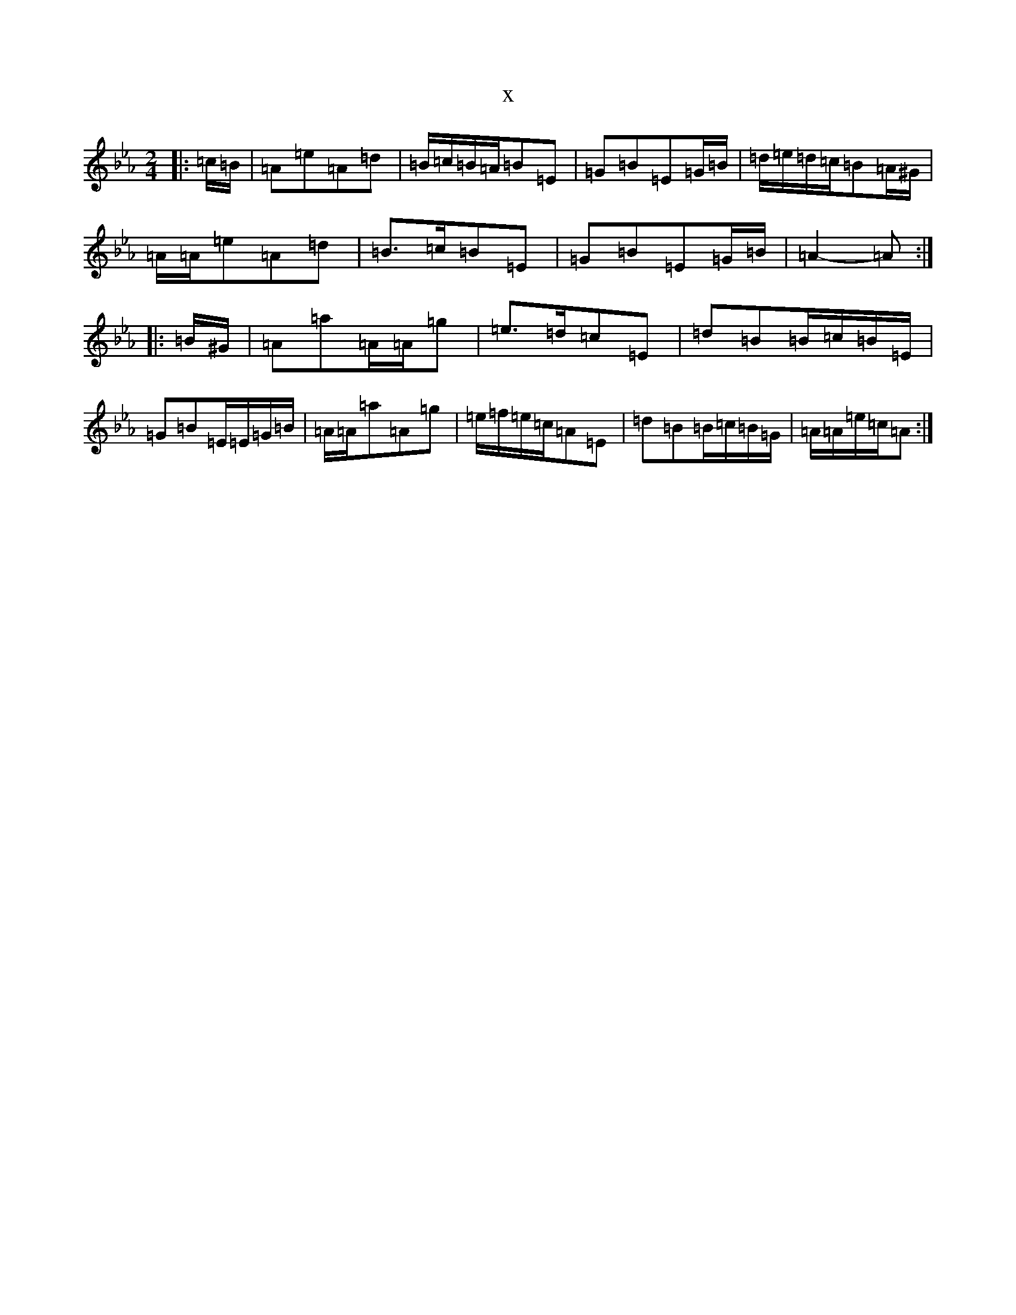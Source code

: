 X:5017
T:x
L:1/8
M:2/4
K: C minor
|:=c/2=B/2|=A=e=A=d|=B/2=c/2=B/2=A/2=B=E|=G=B=E=G/2=B/2|=d/2=e/2=d/2=c/2=B=A/2^G/2|=A/2=A/2=e=A=d|=B>=c=B=E|=G=B=E=G/2=B/2|=A2-=A:||:=B/2^G/2|=A=a=A/2=A/2=g|=e>=d=c=E|=d=B=B/2=c/2=B/2=E/2|=G=B=E/2=E/2=G/2=B/2|=A/2=A/2=a=A=g|=e/2=f/2=e/2=c/2=A=E|=d=B=B/2=c/2=B/2=G/2|=A/2=A/2=e/2=c/2=A:|